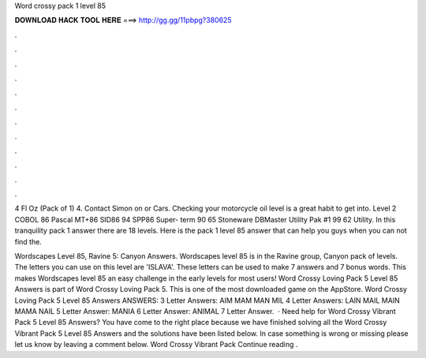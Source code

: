 Word crossy pack 1 level 85



𝐃𝐎𝐖𝐍𝐋𝐎𝐀𝐃 𝐇𝐀𝐂𝐊 𝐓𝐎𝐎𝐋 𝐇𝐄𝐑𝐄 ===> http://gg.gg/11pbpg?380625



.



.



.



.



.



.



.



.



.



.



.



.

4 Fl Oz (Pack of 1) 4. Contact Simon on or Cars. Checking your motorcycle oil level is a great habit to get into. Level 2 COBOL 86 Pascal MT+86 SID86 94 SPP86 Super- term 90 65 Stoneware DBMaster Utility Pak #1 99 62 Utility. In this tranquility pack 1 answer there are 18 levels. Here is the pack 1 level 85 answer that can help you guys when you can not find the.

Wordscapes Level 85, Ravine 5: Canyon Answers. Wordscapes level 85 is in the Ravine group, Canyon pack of levels. The letters you can use on this level are 'ISLAVA'. These letters can be used to make 7 answers and 7 bonus words. This makes Wordscapes level 85 an easy challenge in the early levels for most users! Word Crossy Loving Pack 5 Level 85 Answers is part of Word Crossy Loving Pack 5. This is one of the most downloaded game on the AppStore. Word Crossy Loving Pack 5 Level 85 Answers ANSWERS: 3 Letter Answers: AIM MAM MAN MIL 4 Letter Answers: LAIN MAIL MAIN MAMA NAIL 5 Letter Answer: MANIA 6 Letter Answer: ANIMAL 7 Letter Answer.  · Need help for Word Crossy Vibrant Pack 5 Level 85 Answers? You have come to the right place because we have finished solving all the Word Crossy Vibrant Pack 5 Level 85 Answers and the solutions have been listed below. In case something is wrong or missing please let us know by leaving a comment below. Word Crossy Vibrant Pack Continue reading .
